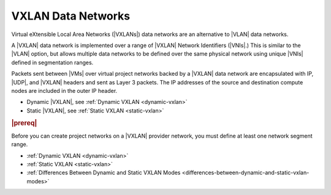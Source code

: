 
.. wic1511538154740
.. _vxlan-data-networks:

===================
VXLAN Data Networks
===================

Virtual eXtensible Local Area Networks \(|VXLANs|\) data networks are an
alternative to |VLAN| data networks.

A |VXLAN| data network is implemented over a range of |VXLAN| Network
Identifiers \(|VNIs|.\) This is similar to the |VLAN| option, but allows
multiple data networks to be defined over the same physical network using
unique |VNIs| defined in segmentation ranges.

Packets sent between |VMs| over virtual project networks backed by a |VXLAN|
data network are encapsulated with IP, |UDP|, and |VXLAN| headers and sent as
Layer 3 packets. The IP addresses of the source and destination compute nodes
are included in the outer IP header.

.. only:: starlingx

    |prod-os| supports two configurations for |VXLANs|:

.. only:: partner

    .. include:: ../../_includes/vxlan-data-networks.rest
    
.. _vxlan-data-networks-ul-rzs-kqf-zbb:

-   Dynamic |VXLAN|, see :ref:`Dynamic VXLAN <dynamic-vxlan>`

-   Static |VXLAN|, see :ref:`Static VXLAN <static-vxlan>`


.. _vxlan-data-networks-section-N10067-N1001F-N10001:

.. rubric:: |prereq|

Before you can create project networks on a |VXLAN| provider network, you must
define at least one network segment range.

-   :ref:`Dynamic VXLAN <dynamic-vxlan>`  

-   :ref:`Static VXLAN <static-vxlan>`  

-   :ref:`Differences Between Dynamic and Static VXLAN Modes <differences-between-dynamic-and-static-vxlan-modes>`  
